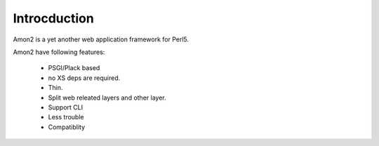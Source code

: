 Introcduction
=============

Amon2 is a yet another web application framework for Perl5.

Amon2 have following features:

    * PSGI/Plack based
    * no XS deps are required.
    * Thin.
    * Split web releated layers and other layer.
    * Support CLI
    * Less trouble
    * Compatiblity


